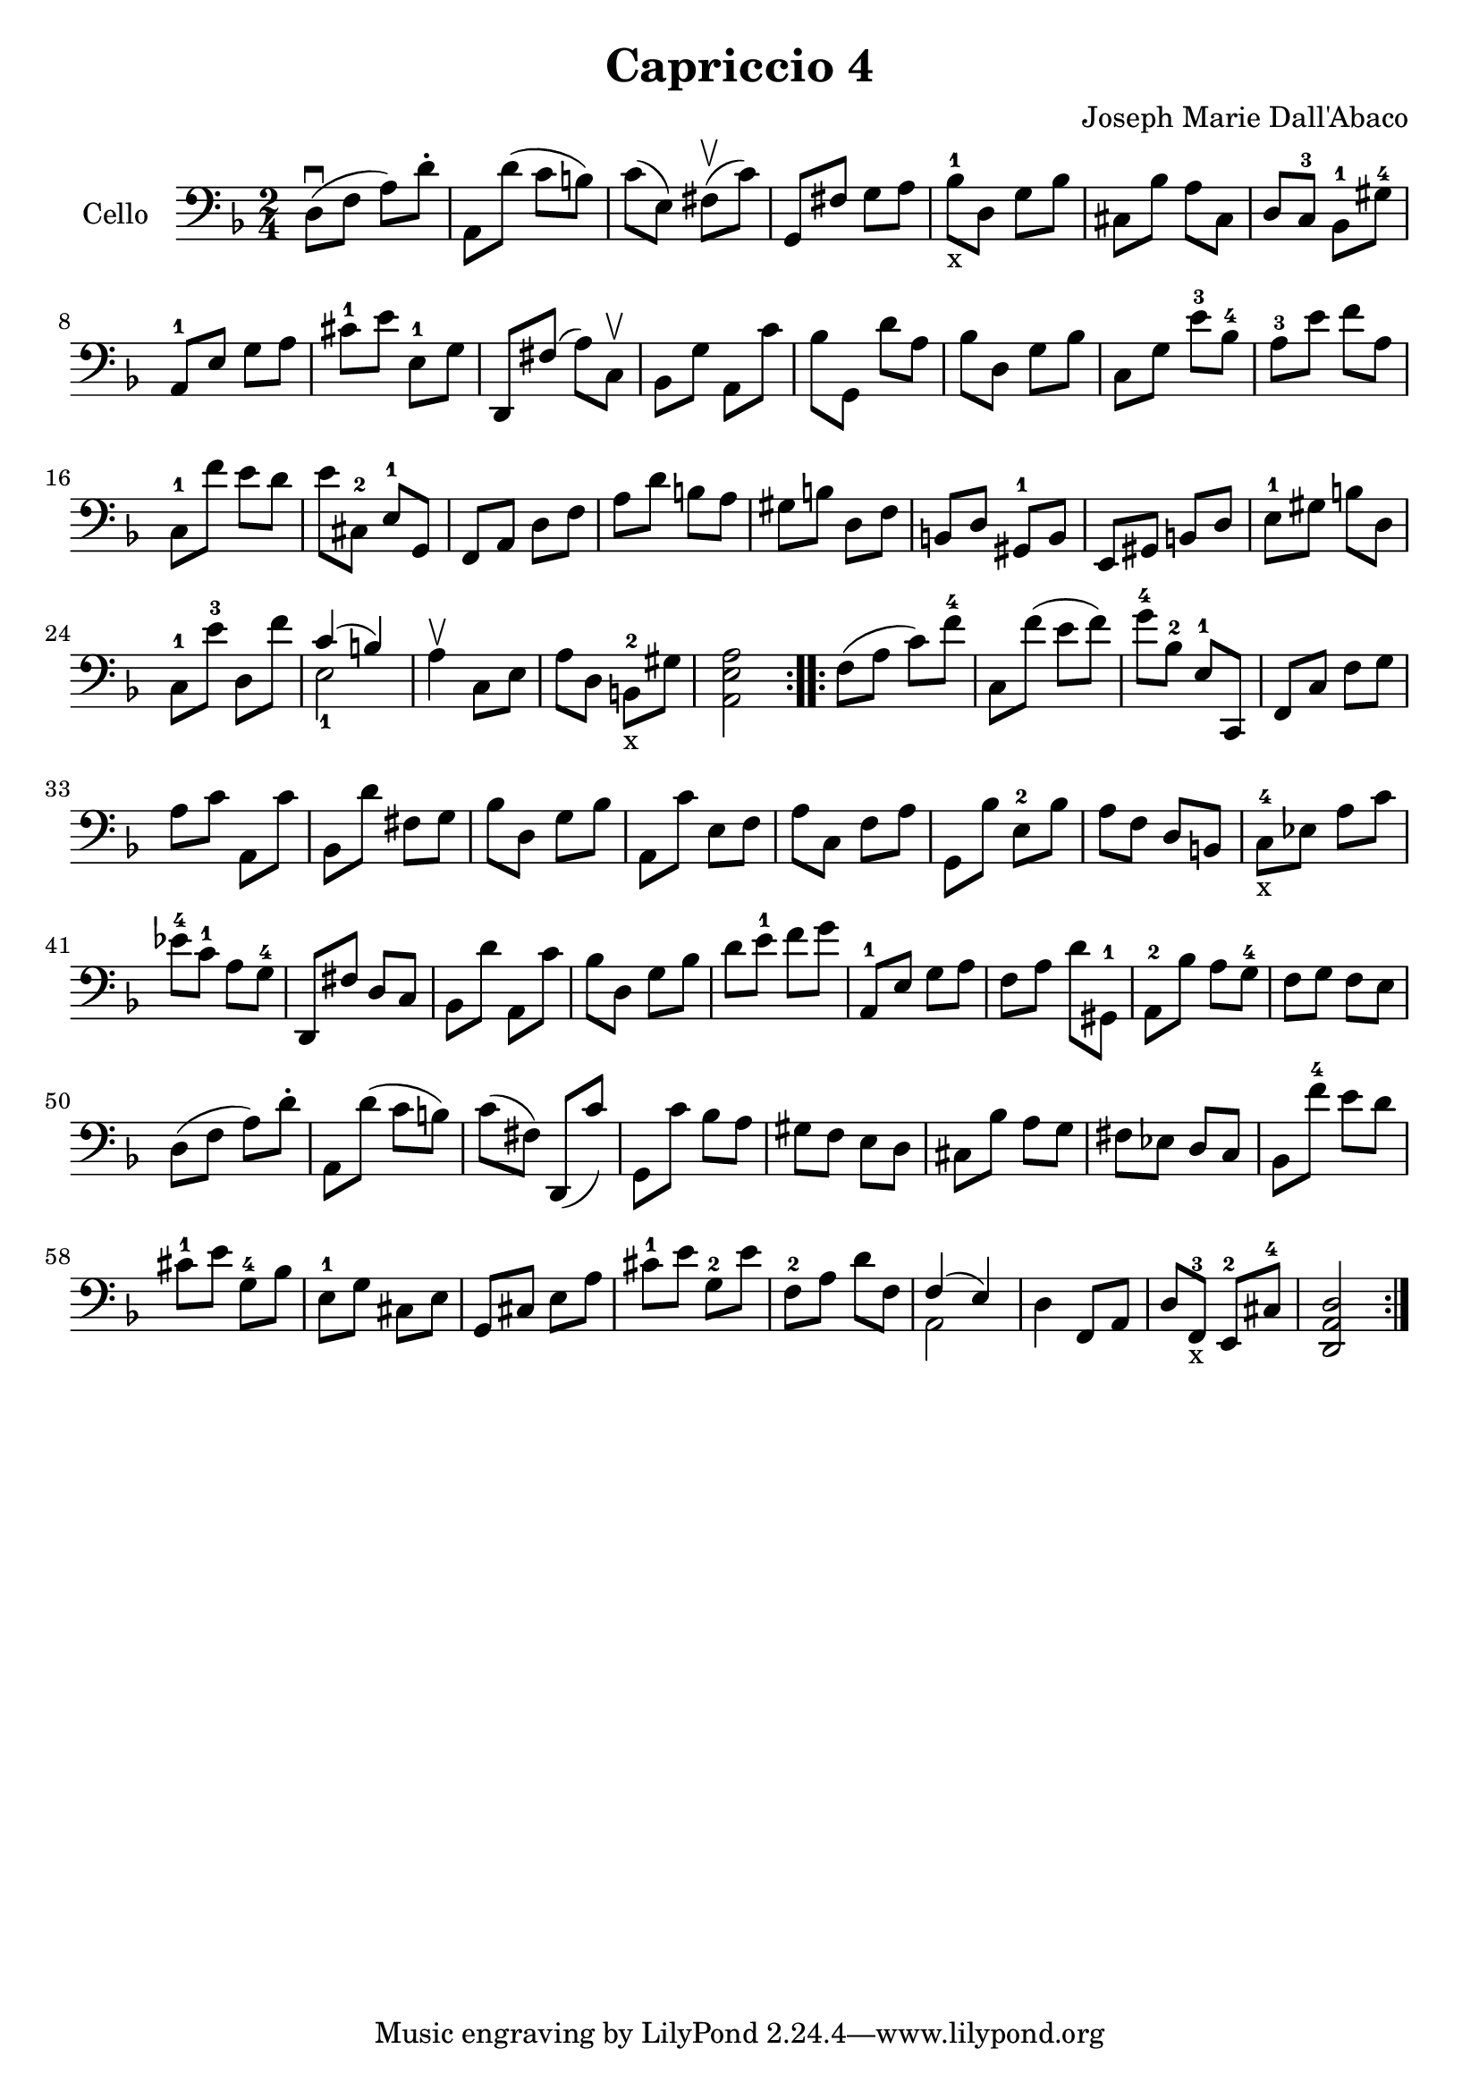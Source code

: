  #(set-global-staff-size 21)

\version "2.18.2"
\header {
  title = "Capriccio 4"
  composer = "Joseph Marie Dall'Abaco"
}

\score {
  \new Staff
  \with {instrumentName = #"Cello "}{
    \language "italiano"
    \override Hairpin.to-barline = ##f
    \repeat volta 2 {
      \time 2/4
      \clef bass
      \key re \minor
      re8\downbow(fa8 la8) re'8-.        %  1
      la,8 re'8(do'8 si8)                %  2
      do'8(mi8) fad8\upbow(do'8)         %  3
      sol,8 fad8 sol8 la8                %  4
      sib8-1-x re8 sol8 sib8             %  5
      dod8 sib8 la8 dod8                 %  6
      re8 do8-3 sib,8-1 sold8-4          %  7
      la,8-1 mi8 sol8 la8                %  8
      dod'8-1 mi'8 mi8-1 sol8            %  9
      re,8 fad8(la8) do8\upbow           % 10
      sib,8 sol8 la,8 do'8               % 11
      sib8 sol,8 re'8 la8                % 12
      sib8 re8 sol8 sib8                 % 13
      do8 sol8 mi'8-3 sib8-4             % 14
      la8-3 mi'8 fa'8 la8                % 15
      do8-1 fa'8 mi'8 re'8               % 16
      mi'8 dod8-2 mi8-1 sol,8            % 17
      fa,8 la,8 re8 fa8                  % 18
      la8 re'8 si8 la8                   % 19
      sold si8 re8 fa8                   % 20
      si,8 re8 sold,8-1 si,8             % 21
      mi,8 sold,8 si,8 re8               % 22
      mi8-1 sold8 si8 re8                % 23
      do8-1 mi'8-3 re8 fa'8              % 24
      <<{do'4(si4)} \\ {mi2-1}>>         % 25
      la4\upbow do8 mi8                  % 26
      la8 re8 si,8-2-x sold8             % 27
      <<la,2 mi2 la2>>                   % 28
    }
    \repeat volta 2 {
      fa8(la8 do'8) fa'8-4               % 29
      do8 fa'8(mi'8 fa'8)                % 30
      sol'8-4 sib8-2 mi8-1 do,8          % 31
      fa,8 do8 fa8 sol8                  % 32
      la8 do'8 la,8 do'8                 % 33
      sib,8 re'8 fad8 sol8               % 34
      sib8 re8 sol8 sib8                 % 35
      la,8 do'8 mi8 fa8                  % 36
      la8 do8 fa8 la8                    % 37
      sol,8 sib8 mi8-2 sib8              % 38
      la8 fa8 re8 si,8                   % 39
      do8-4-x mib8 la8 do'8              % 40
      mib'8-4 do'8-1 la8 sol8-4          % 41
      re,8 fad8 re8 do8                  % 42
      sib,8 re'8 la,8 do'8               % 43
      sib8 re8 sol8 sib8                 % 44
      re'8 mi'8-1 fa'8 sol'8             % 45
      la,8-1 mi8 sol8 la8                % 46
      fa8 la8 re'8 sold,8-1              % 47
      la,8-2 sib8 la8 sol8-4             % 48
      fa8 sol8 fa8 mi8                   % 49
      re8(fa8 la8) re'8-.                % 50
      la,8 re'8(do'8 si8)                % 51
      do'8(fad8) re,8(do'8)              % 52
      sol,8 do'8 sib8 la8                % 53
      sold8 fa8 mi8  re8                 % 54
      dod8 sib8 la8 sol8                 % 55
      fad8 mib8 re8 do8                  % 56
      sib,8 fa'8-4 mi'8 re'8             % 57
      dod'8-1 mi'8 sol8-4 sib8           % 58
      mi8-1  sol8 dod8 mi8               % 59
      sol,8 dod8 mi8 la8                 % 60
      dod'8-1 mi'8 sol8-2 mi'8           % 61
      fa8-2 la8 re'8 fa8                 % 62
      <<{fa4(mi4)} \\ {la,2}>>           % 63
      re4 fa,8 la,8                      % 64
      re8 fa,8-3-x mi,8-2 dod8-4         % 65
      <<re2 la,2 re,2>>                  % 66
    }
  }
}
